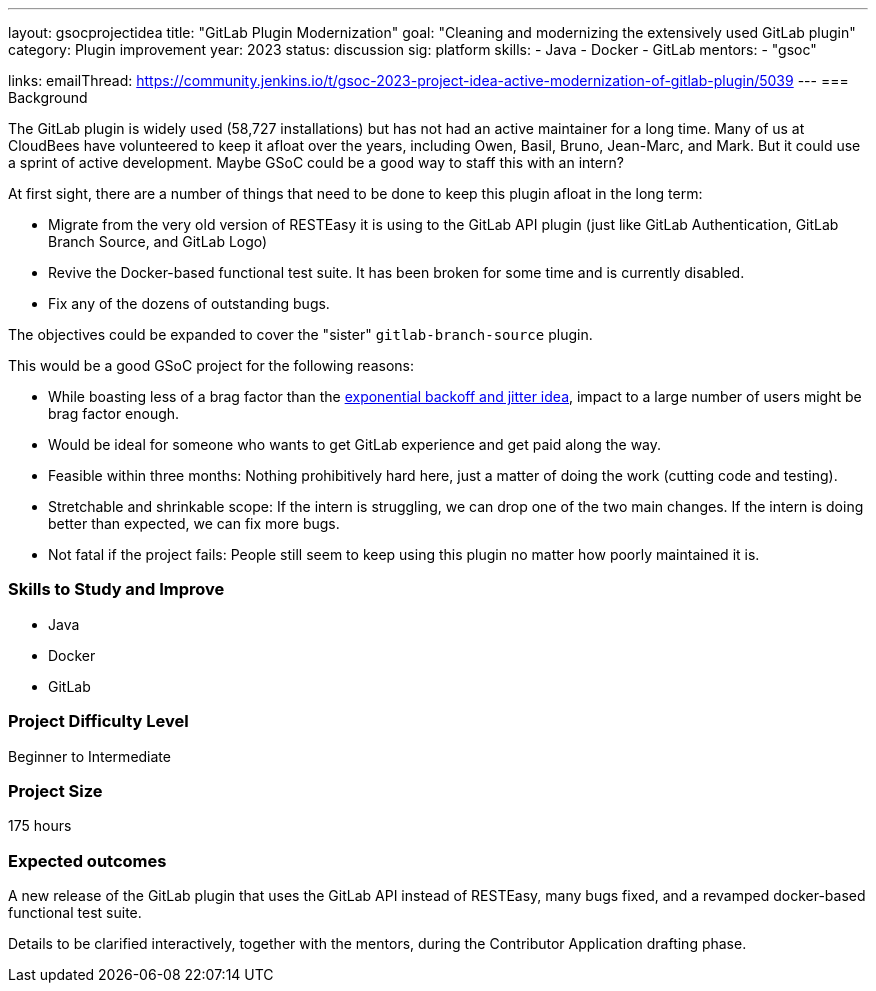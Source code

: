 ---
layout: gsocprojectidea
title: "GitLab Plugin Modernization"
goal: "Cleaning and modernizing the extensively used GitLab plugin"
category: Plugin improvement
year: 2023
status: discussion
sig: platform
skills:
- Java
- Docker
- GitLab
mentors:
- "gsoc"

links:
    emailThread: https://community.jenkins.io/t/gsoc-2023-project-idea-active-modernization-of-gitlab-plugin/5039
//   gitter: "jenkinsci/plugin-installation-manager-cli-tool"
//   draft: https://docs.google.com/document/d/1s-dLUfU1OK-88bCj-GKaNuFfJQlQNLTWtacKkVMVmHc
---
=== Background

The GitLab plugin is widely used (58,727 installations) but has not had an active maintainer for a long time. 
Many of us at CloudBees have volunteered to keep it afloat over the years, including Owen, Basil, Bruno, Jean-Marc, and Mark. 
But it could use a sprint of active development. 
Maybe GSoC could be a good way to staff this with an intern?

At first sight, there are a number of things that need to be done to keep this plugin afloat in the long term:

* Migrate from the very old version of RESTEasy it is using to the GitLab API plugin (just like GitLab Authentication, GitLab Branch Source, and GitLab Logo)
* Revive the Docker-based functional test suite. It has been broken for some time and is currently disabled.
* Fix any of the dozens of outstanding bugs.

The objectives could be expanded to cover the "sister" `gitlab-branch-source` plugin.

This would be a good GSoC project for the following reasons:

* While boasting less of a brag factor than the link:/projects/gsoc/2023/project-ideas/agent_reconnections_exponential_backoff/[exponential backoff and jitter idea], impact to a large number of users might be brag factor enough.
* Would be ideal for someone who wants to get GitLab experience and get paid along the way.
* Feasible within three months: Nothing prohibitively hard here, just a matter of doing the work (cutting code and testing).
* Stretchable and shrinkable scope: If the intern is struggling, we can drop one of the two main changes. 
If the intern is doing better than expected, we can fix more bugs.
* Not fatal if the project fails: People still seem to keep using this plugin no matter how poorly maintained it is.

// === Quick Start
// TBD
//
=== Skills to Study and Improve

- Java
- Docker
- GitLab

=== Project Difficulty Level

Beginner to Intermediate

=== Project Size

175 hours

=== Expected outcomes

A new release of the GitLab plugin that uses the GitLab API instead of RESTEasy, many bugs fixed, and a revamped docker-based functional test suite.

Details to be clarified interactively, together with the mentors, during the Contributor Application drafting phase. 

// === Newbie Friendly Issues
